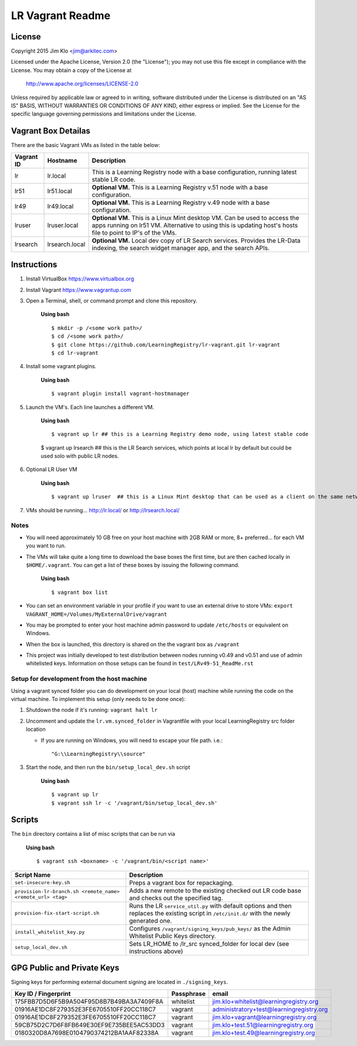 *****************
LR Vagrant Readme
*****************

License
=======

Copyright 2015 Jim Klo <jim@arkitec.com>

Licensed under the Apache License, Version 2.0 (the "License");
you may not use this file except in compliance with the License.
You may obtain a copy of the License at

    http://www.apache.org/licenses/LICENSE-2.0

Unless required by applicable law or agreed to in writing, software
distributed under the License is distributed on an "AS IS" BASIS,
WITHOUT WARRANTIES OR CONDITIONS OF ANY KIND, either express or implied.
See the License for the specific language governing permissions and
limitations under the License.


Vagrant Box Detailas
====================

There are the basic Vagrant VMs as listed in the table below:

+-------------+----------------+--------------------------------------------------+
| Vagrant ID  | Hostname       | Description                                      |
+=============+================+==================================================+
| lr          | lr.local       | This is a Learning Registry node with a base     |
|             |                | configuration, running latest stable LR code.    |
+-------------+----------------+--------------------------------------------------+
| lr51        | lr51.local     | **Optional VM.** This is a Learning Registry     |
|             |                | v.51 node with a base configuration.             |
+-------------+----------------+--------------------------------------------------+
| lr49        | lr49.local     | **Optional VM.** This is a Learning Registry     |
|             |                | v.49 node with a base configuration.             |
+-------------+----------------+--------------------------------------------------+
| lruser      | lruser.local   | **Optional VM.** This is a Linux Mint desktop VM.|
|             |                | Can be used to access the apps running on lr51   |
|             |                | VM. Alternative to using this is updating host's |
|             |                | hosts file to point to IP's of the VMs.          |
+-------------+----------------+--------------------------------------------------+
| lrsearch    | lrsearch.local | **Optional VM.** Local dev copy of LR Search     |
|             |                | services. Provides the LR-Data indexing, the     |
|             |                | search widget manager app, and the search APIs.  |
+-------------+----------------+--------------------------------------------------+


Instructions
============

1. Install VirtualBox https://www.virtualbox.org
2. Install Vagrant https://www.vagrantup.com
3. Open a Terminal, shell, or command prompt and clone this repository.

	**Using bash**

	::

	    $ mkdir -p /<some work path>/
	    $ cd /<some work path>/
	    $ git clone https://github.com/LearningRegistry/lr-vagrant.git lr-vagrant
	    $ cd lr-vagrant

4. Install some vagrant plugins.

 	**Using bash**

 	::

    	$ vagrant plugin install vagrant-hostmanager

5. Launch the VM's. Each line launches a different VM.

	**Using bash**

	::

		$ vagrant up lr ## this is a Learning Registry demo node, using latest stable code
        $ vagrant up lrsearch  ## this is the LR Search services, which points at local lr by default but could be used solo with public LR nodes.

6. Optional LR User VM

    **Using bash**

    ::

        $ vagrant up lruser  ## this is a Linux Mint desktop that can be used as a client on the same network as the other VMs


7. VMs should be running... http://lr.local/ or http://lrsearch.local/


Notes
-----
* You will need approximately 10 GB free on your host machine with 2GB RAM or more, 8+ preferred... for each VM you want to run.
* The VMs will take quite a long time to download the base boxes the first time, but are then cached locally in ``$HOME/.vagrant``. You can get a list of these boxes by issuing the following command.

	**Using bash**

	::

		$ vagrant box list

* You can set an environment variable in your profile if you want to use an external drive to store VMs: ``export VAGRANT_HOME=/Volumes/MyExternalDrive/vagrant``
* You may be prompted to enter your host machine admin password to update ``/etc/hosts`` or equivalent on Windows.
* When the box is launched, this directory is shared on the the vagrant box as ``/vagrant``
* This project was initially developed to test distribution between nodes running v0.49 and v0.51 and use of admin whitelisted keys. Information on those setups can be found in ``test/LRv49-51_ReadMe.rst``

Setup for development from the host machine
-----
Using a vagrant synced folder you can do development on your local (host) machine while running the code on the virtual machine. To implement this setup (only needs to be done once):

1. Shutdown the node if it's running: ``vagrant halt lr``

2. Uncomment and update the ``lr.vm.synced_folder`` in Vagrantfile with your local LearningRegistry src folder location

   * If you are running on Windows, you will need to escape your file path. i.e.:

    ::

		"G:\\LearningRegistry\\source"

3. Start the node, and then run the ``bin/setup_local_dev.sh`` script

    **Using bash**

    ::

        $ vagrant up lr
        $ vagrant ssh lr -c '/vagrant/bin/setup_local_dev.sh'



Scripts
=======

The ``bin`` directory contains a list of misc scripts that can be run via

	**Using bash**

	::

	    $ vagrant ssh <boxname> -c '/vagrant/bin/<script name>'

+-------------------------------------------------------------+----------------------------------------------------------------------------------------------+
| Script Name                                                 | Description                                                                                  |
+=============================================================+==============================================================================================+
| ``set-insecure-key.sh``                                     | Preps a vagrant box for repackaging.                                                         |
+-------------------------------------------------------------+----------------------------------------------------------------------------------------------+
| ``provision-lr-branch.sh <remote_name> <remote_url> <tag>`` | Adds a new remote to the existing checked out LR code base and                               |
|                                                             | checks out the specified tag.                                                                |
+-------------------------------------------------------------+----------------------------------------------------------------------------------------------+
| ``provision-fix-start-script.sh``                           | Runs the LR ``service_util.py`` with default options and then                                |
|                                                             | replaces the existing script in ``/etc/init.d/`` with the newly                              |
|                                                             | generated one.                                                                               |
+-------------------------------------------------------------+----------------------------------------------------------------------------------------------+
| ``install_whitelist_key.py``                                | Configures ``/vagrant/signing_keys/pub_keys/`` as the Admin Whitelist Public Keys directory. |
+-------------------------------------------------------------+----------------------------------------------------------------------------------------------+
| ``setup_local_dev.sh``                                      | Sets LR_HOME to /lr_src synced_folder for local dev (see instructions above)                 |
+-------------------------------------------------------------+----------------------------------------------------------------------------------------------+



GPG Public and Private Keys
===========================

Signing keys for performing external document signing are located in ``./signing_keys``.

+------------------------------------------+------------+------------------------------------------+
| Key ID / Fingerprint                     | Passphrase | email                                    |
+==========================================+============+==========================================+
| 175FBB7D5D6F5B9A504F95D8B7B49BA3A7409F8A | whitelist  | jim.klo+whitelist@learningregistry.org   |
+------------------------------------------+------------+------------------------------------------+
| 01916AE1DC8F279352E3FE6705510FF20CC118C7 | vagrant    | administratory+test@learningregistry.org |
+------------------------------------------+------------+------------------------------------------+
| 01916AE1DC8F279352E3FE6705510FF20CC118C7 | vagrant    | jim.klo+vagrant@learningregistry.org     |
+------------------------------------------+------------+------------------------------------------+
| 59CB75D2C7D6F8FB649E30EF9E735BEE5AC53DD3 | vagrant    | jim.klo+test.51@learningregistry.org     |
+------------------------------------------+------------+------------------------------------------+
| 0180320D8A7698E0104790374212BA1AAF82338A | vagrant    | jim.klo+test.49@learningregistry.org     |
+------------------------------------------+------------+------------------------------------------+
